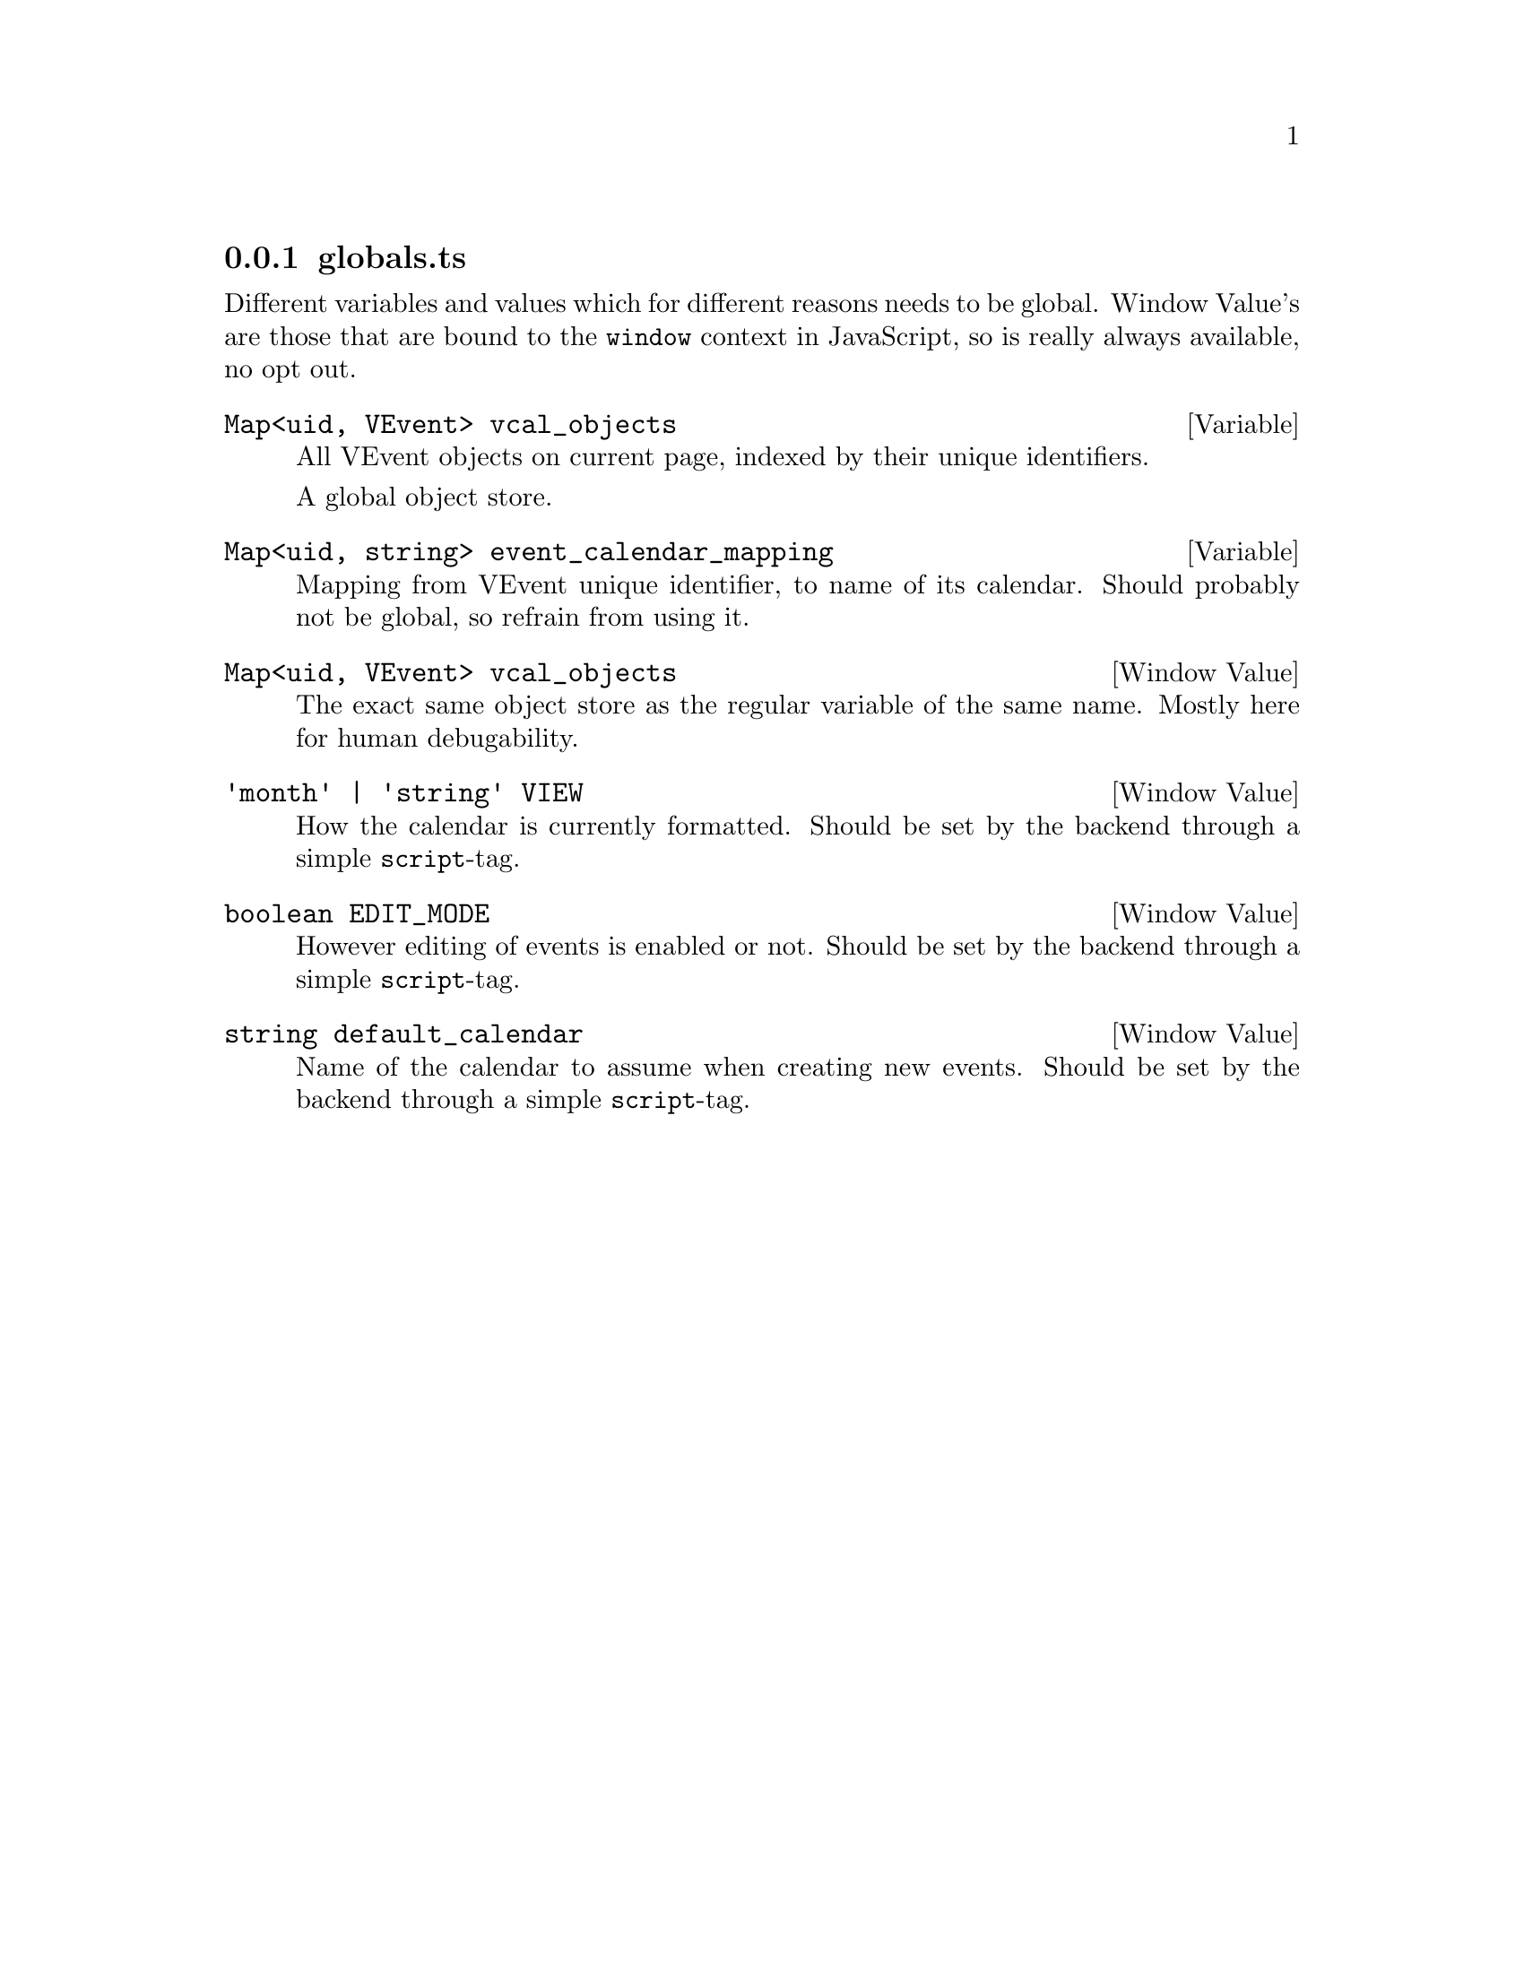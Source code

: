 @node globals
@subsection globals.ts

Different variables and values which for different reasons needs to be
global. Window Value's are those that are bound to the @code{window}
context in JavaScript, so is really always available, no opt out.

@deftypevar {Map<uid, VEvent>} vcal_objects
All VEvent objects on current page, indexed by their unique identifiers.

A global object store.
@end deftypevar

@deftypevar {Map<uid, string>} event_calendar_mapping
Mapping from VEvent unique identifier, to name of its calendar. Should
probably not be global, so refrain from using it.
@end deftypevar

@deftypevr {Window Value} {Map<uid, VEvent>} vcal_objects
The exact same object store as the regular variable of the same
name. Mostly here for human debugability.
@end deftypevr

@deftypevr {Window Value} {@code{'month'} | @code{'string'}} VIEW
How the calendar is currently formatted. Should be set by the backend
through a simple @code{script}-tag.
@end deftypevr

@deftypevr {Window Value} {boolean} EDIT_MODE
However editing of events is enabled or not.
Should be set by the backend through a simple @code{script}-tag.
@end deftypevr

@deftypevr {Window Value} {string} default_calendar
Name of the calendar to assume when creating new events.
Should be set by the backend through a simple @code{script}-tag.
@end deftypevr

@c TODO addNewEvent
@c @deftypevr {Window Value} {string} default_calendar
@c @end deftypevr
